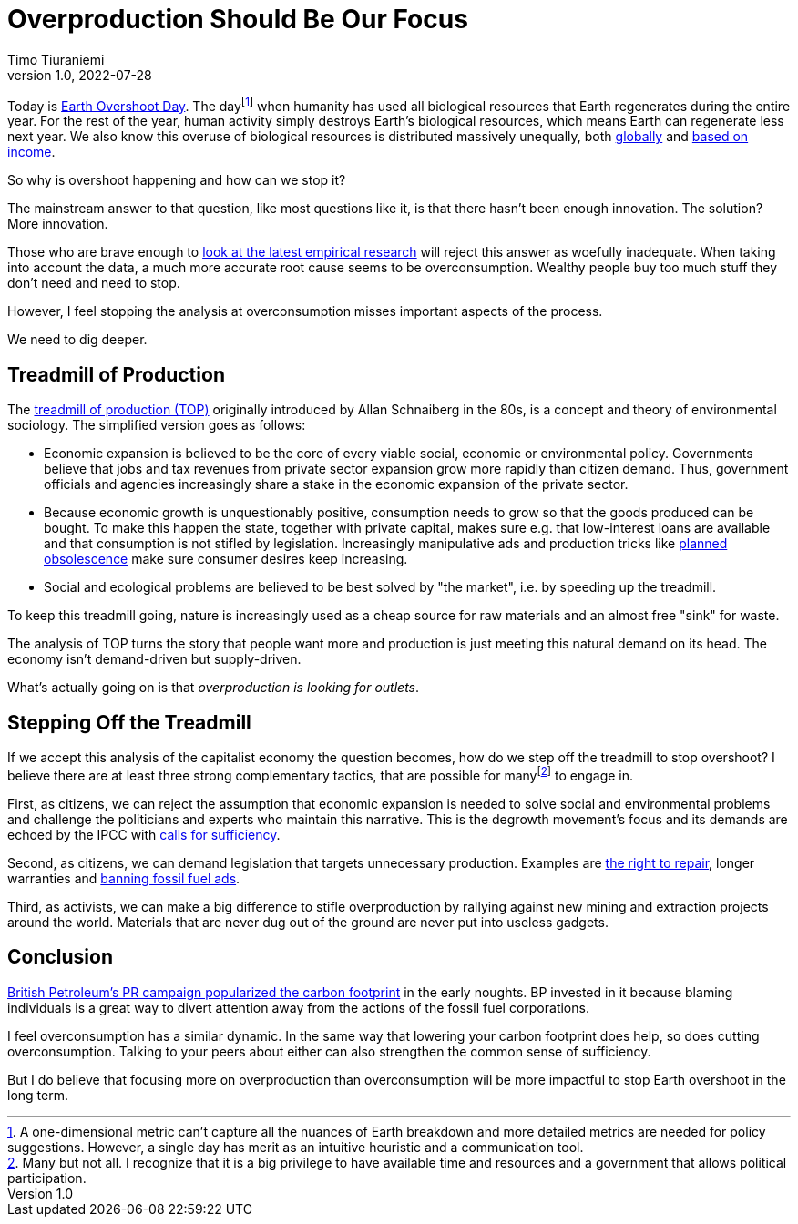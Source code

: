 = Overproduction Should Be Our Focus
Timo Tiuraniemi
1.0, 2022-07-28
:description: To stop Earth overshoot, we should focus on overproduction not overconsumption.
:keywords: Earth Overshoot Day, Treadmill of Production, Earth breakdown

Today is https://www.overshootday.org/[Earth Overshoot Day].
The dayfootnote:[A one-dimensional metric can't capture all the nuances of Earth breakdown and more detailed metrics are needed for policy suggestions. However, a single day has merit as an intuitive heuristic and a communication tool.] when humanity has used all biological resources that Earth regenerates during the entire year.
For the rest of the year, human activity simply destroys Earth's biological resources, which means Earth can regenerate less next year.
We also know this overuse of biological resources is distributed massively unequally, both https://www.thelancet.com/journals/lanplh/article/PIIS2542-5196(22)00044-4/fulltext[globally] and https://wir2022.wid.world/chapter-6/[based on income].

So why is overshoot happening and how can we stop it?

The mainstream answer to that question, like most questions like it, is that there hasn't been enough innovation.
The solution?
More innovation.

Those who are brave enough to https://timotheeparrique.com/decoupling-in-the-ipcc-ar6-wgiii/[look at the latest empirical research] will reject this answer as woefully inadequate.
When taking into account the data, a much more accurate root cause seems to be overconsumption.
Wealthy people buy too much stuff they don't need and need to stop.

However, I feel stopping the analysis at overconsumption misses important aspects of the process.

We need to dig deeper.

== Treadmill of Production

The https://doi.org/10.1016/S0196-1152(02)80004-7[treadmill of production (TOP)] originally introduced by Allan Schnaiberg in the 80s, is a concept and theory of environmental sociology.
The simplified version goes as follows:

* Economic expansion is believed to be the core of every viable social, economic or environmental policy. Governments believe that jobs and tax revenues from private sector expansion grow more rapidly than citizen demand. Thus, government officials and agencies increasingly share a stake in the economic expansion of the private sector.
* Because economic growth is unquestionably positive, consumption needs to grow so that the goods produced can be bought. To make this happen the state, together with private capital, makes sure e.g. that low-interest loans are available and that consumption is not stifled by legislation. Increasingly manipulative ads and production tricks like https://en.wikipedia.org/wiki/Planned_obsolescence[planned obsolescence] make sure consumer desires keep increasing.
* Social and ecological problems are believed to be best solved by "the market", i.e. by speeding up the treadmill.

To keep this treadmill going, nature is increasingly used as a cheap source for raw materials and an almost free "sink" for waste.

The analysis of TOP turns the story that people want more and production is just meeting this natural demand on its head.
The economy isn't demand-driven but supply-driven.

What's actually going on is that _overproduction is looking for outlets_.

== Stepping Off the Treadmill

If we accept this analysis of the capitalist economy the question becomes, how do we step off the treadmill to stop overshoot?
I believe there are at least three strong complementary tactics, that are possible for manyfootnote:[Many but not all. I recognize that it is a big privilege to have available time and resources and a government that allows political participation.] to engage in.

First, as citizens, we can reject the assumption that economic expansion is needed to solve social and environmental problems and challenge the politicians and experts who maintain this narrative.
This is the degrowth movement's focus and its demands are echoed by the IPCC with https://timotheeparrique.com/sufficiency-means-degrowth/[calls for sufficiency].

Second, as citizens, we can demand legislation that targets unnecessary production.
Examples are https://www.repair.org/right[the right to repair], longer warranties and https://banfossilfuelads.org/[banning fossil fuel ads].

Third, as activists, we can make a big difference to stifle overproduction by rallying against new mining and extraction projects around the world.
Materials that are never dug out of the ground are never put into useless gadgets.

== Conclusion

https://mashable.com/feature/carbon-footprint-pr-campaign-sham[British Petroleum's PR campaign popularized the carbon footprint] in the early noughts.
BP invested in it because blaming individuals is a great way to divert attention away from the actions of the fossil fuel corporations.

I feel overconsumption has a similar dynamic.
In the same way that lowering your carbon footprint does help, so does cutting overconsumption.
Talking to your peers about either can also strengthen the common sense of sufficiency.

But I do believe that focusing more on overproduction than overconsumption will be more impactful to stop Earth overshoot in the long term.
